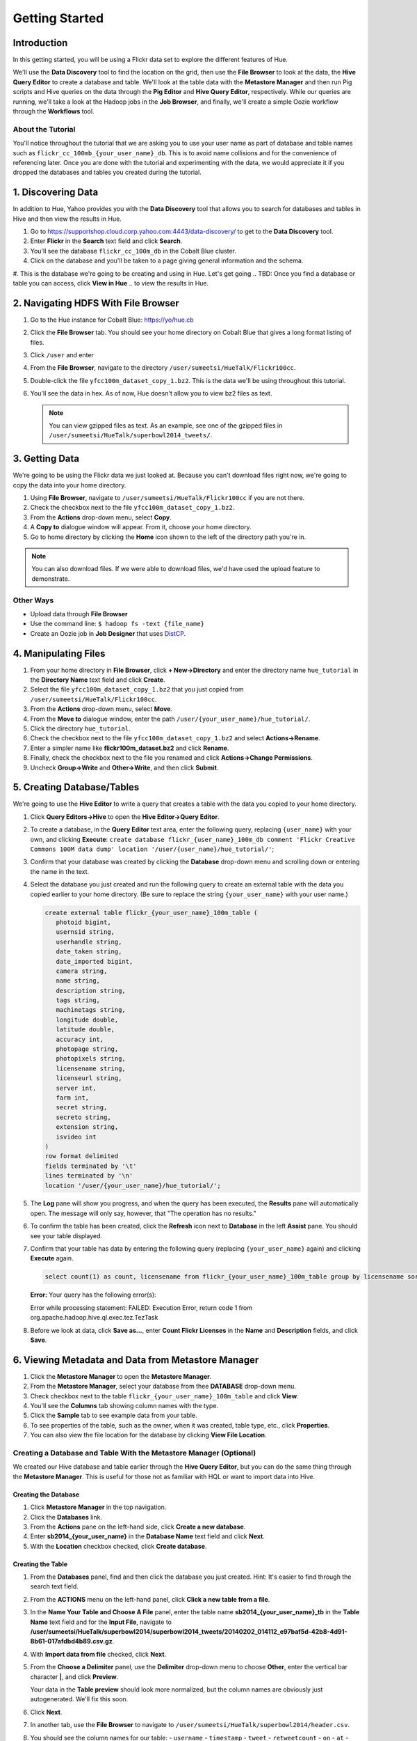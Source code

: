 ===============
Getting Started
===============


Introduction
============

In this getting started, you will be using a Flickr data set
to explore the different features of Hue. 

We'll use the **Data Discovery** tool to find the location on the grid,
then use the **File Browser** to look at the data, the **Hive Query Editor**
to create a database and table. We'll look at the table data with the
**Metastore Manager** and then run Pig scripts and Hive queries on the data
through the **Pig Editor** and **Hive Query Editor**, respectively. 
While our queries are running, we'll take a look at the Hadoop jobs
in the **Job Browser**, and finally, we'll create a simple Oozie workflow
through the **Workflows** tool.

About the Tutorial
------------------

You'll notice throughout the tutorial that we are asking you to
use your user name as part of database and table names 
such as ``flickr_cc_100mb_{your_user_name}_db``. This is to
avoid name collisions and for the convenience of referencing later.
Once you are done with the tutorial and experimenting with the data,
we would appreciate it if you dropped the databases and tables you created
during the tutorial.

.. 0. Home? My Queries - saved queries, results, edits, copy, usage, trash


1. Discovering Data
===================

In addition to Hue, Yahoo provides you with the **Data Discovery**
tool that allows you to search for databases and tables in Hive
and then view the results in Hue.

#. Go to https://supportshop.cloud.corp.yahoo.com:4443/data-discovery/ to get to the **Data Discovery** tool.
#. Enter **Flickr** in the **Search** text field and click **Search**.
#. You'll see the database ``flickr_cc_100m_db`` in the Cobalt Blue cluster.
#. Click on the database and you'll be taken to a page giving general information and the schema.
#. This is the database we're going to be creating and using in Hue. Let's get going 
.. TBD: Once you find a database or table you can access, click **View in Hue**
..        to view the results in Hue.


2. Navigating HDFS With File Browser
====================================

#. Go to the Hue instance for Cobalt Blue: https://yo/hue.cb
#. Click the **File Browser** tab. You should see your home directory on Cobalt Blue that gives a long format listing of files.
#. Click ``/user`` and enter  
#. From the **File Browser**, navigate to the directory ``/user/sumeetsi/HueTalk/Flickr100cc``.
#. Double-click the file ``yfcc100m_dataset_copy_1.bz2``. This is the data we'll be using throughout this tutorial.
#. You'll see the data in hex. As of now, Hue doesn't allow you to view bz2 files as text. 

   .. note:: You can view gzipped files as text. As an example, see one of the gzipped files 
             in ``/user/sumeetsi/HueTalk/superbowl2014_tweets/``.

3. Getting Data
===============

We're going to be using the Flickr data we just looked at. Because you
can't download files right now, we're going to copy the data into
your home directory. 

#. Using **File Browser**, navigate to ``/user/sumeetsi/HueTalk/Flickr100cc`` if you are not there.
#. Check the checkbox next to the file ``yfcc100m_dataset_copy_1.bz2``.
#. From the **Actions** drop-down menu, select **Copy**.
#. A **Copy to** dialogue window will appear. From it, choose your home directory. 
#. Go to home directory by clicking the **Home** icon shown to the left of the directory path you're in. 


.. note:: You can also download files. If we were able to download files, we'd
          have used the upload feature to demonstrate. 

Other Ways
----------

- Upload data through **File Browser**
- Use the command line: ``$ hadoop fs -text {file_name}``
- Create an Oozie job in **Job Designer** that uses `DistCP <http://oozie.apache.org/docs/4.1.0/DG_DistCpActionExtension.html>`_.
 

4. Manipulating Files
=====================

#. From your home directory in **File Browser**, click **+ New->Directory** and enter the
   directory name ``hue_tutorial`` in the **Directory Name** text field and click **Create**.
#. Select the file ``yfcc100m_dataset_copy_1.bz2`` that 
   you just copied from ``/user/sumeetsi/HueTalk/Flickr100cc``.
#. From the **Actions** drop-down menu, select **Move**.
#. From the **Move to** dialogue window, enter the path ``/user/{your_user_name}/hue_tutorial/``.
#. Click the directory ``hue_tutorial``.
#. Check the checkbox next to the file ``yfcc100m_dataset_copy_1.bz2`` and select **Actions->Rename**.
#. Enter a simpler name like **flickr100m_dataset.bz2** and click **Rename**.
#. Finally, check the checkbox next to the file you renamed and click **Actions->Change Permissions**.
#. Uncheck **Group->Write** and **Other->Write**, and then click **Submit**.

5. Creating Database/Tables
===========================

We're going to use the **Hive Editor** to write a query that creates a table with the data
you copied to your home directory.

#. Click **Query Editors->Hive** to open the **Hive Editor->Query Editor**.
#. To create a database, in the **Query Editor** text area, enter the following query, replacing ``{user_name}`` with your own, and
   clicking **Execute**: ``create database flickr_{user_name}_100m_db comment 'Flickr Creative Commons 100M data dump' location '/user/{user_name}/hue_tutorial/'``;
#. Confirm that your database was created by clicking the **Database** drop-down menu and scrolling down or entering the name in the text.
#. Select the database you just created and run the following query to create an external table with the data you copied earlier to your home directory.
   (Be sure to replace the string ``{your_user_name}`` with your user name.)

   .. code-block:: sql

      create external table flickr_{your_user_name}_100m_table (
         photoid bigint, 
         usernsid string, 
         userhandle string, 
         date_taken string, 
         date_imported bigint,
         camera string, 
         name string, 
         description string, 
         tags string, 
         machinetags string,
         longitude double, 
         latitude double, 
         accuracy int,
         photopage string, 
         photopixels string, 
         licensename string, 
         licenseurl string, 
         server int, 
         farm int, 
         secret string, 
         secreto string, 
         extension string,
         isvideo int
      )
      row format delimited
      fields terminated by '\t'
      lines terminated by '\n'
      location '/user/{your_user_name}/hue_tutorial/';
#. The **Log** pane will show you progress, and when the query has been executed, the **Results**
   pane will automatically open. The message will only say, however, that "The operation has no results."
#. To confirm the table has been created, click the **Refresh** icon next to **Database** in the left **Assist** pane.
   You should see your table displayed.
#. Confirm that your table has data by entering the following query (replacing ``{your_user_name}`` again) and clicking **Execute** again.

   .. code-block:: sql

      select count(1) as count, licensename from flickr_{your_user_name}_100m_table group by licensename sort by count;



   **Error:** Your query has the following error(s):

   Error while processing statement: FAILED: Execution Error, return code 1 from org.apache.hadoop.hive.ql.exec.tez.TezTask
#. Before we look at data, click **Save as...**, enter **Count Flickr Licenses** in the **Name** and **Description** fields, and click **Save**.

6. Viewing Metadata and Data from Metastore Manager
===================================================

#. Click the **Metastore Manager** to open the **Metastore Manager**.
#. From the **Metastore Manager**, select your database from thee **DATABASE** drop-down menu.
#. Check checkbox next to the table ``flickr_{your_user_name}_100m_table`` and click **View**.
#. You'll see the **Columns** tab showing  column names with the type. 
#. Click the **Sample** tab to see example data from your table.
#. To see properties of the table, such as the owner, when it was created, table type, etc., click **Properties**.
#. You can also view the file location for the database by clicking **View File Location**.


Creating a Database and Table With the Metastore Manager (Optional)
-------------------------------------------------------------------

We created our Hive database and table earlier through the **Hive Query Editor**, but you
can do the same thing through the **Metastore Manager**. This is useful
for those not as familiar with HQL or want to import data into Hive.

Creating the Database
~~~~~~~~~~~~~~~~~~~~~

#. Click **Metastore Manager** in the top navigation.
#. Click the **Databases** link.
#. From the **Actions** pane on the left-hand side, click **Create a new database**.
#. Enter **sb2014_{your_user_name}** in the **Database Name** text field and click **Next**.
#. With the **Location** checkbox checked, click **Create database**.

Creating the Table
~~~~~~~~~~~~~~~~~~

#. From the **Databases** panel, find and then click the database you just created. Hint: It's
   easier to find through the search text field.
#. From the **ACTIONS** menu on the left-hand panel, click **Click a new table from a file**.
#. In the **Name Your Table and Choose A File** panel, enter the table name **sb2014_{your_user_name}_tb**
   in the **Table Name** text field and for the **Input File**, navigate to 
   **/user/sumeetsi/HueTalk/superbowl2014/superbowl2014_tweets/20140202_014112_e97baf5d-42b8-4d91-8b61-017afdbd4b89.csv.gz**.
#. With **Import data from file** checked, click **Next**.
#. From the **Choose a Delimiter** panel, use the **Delimiter** drop-down menu to choose **Other**, enter
   the vertical bar character **|**, and click **Preview**.

   Your data in the **Table preview** should look more normalized, but the column names are obviously 
   just autogenerated. We'll fix this soon.
#. Click **Next**.
#. In another tab, use the **File Browser** to navigate to ``/user/sumeetsi/HueTalk/superbowl2014/header.csv``.
#. You should see the column names for our table:
   - ``username``
   - ``timestamp``
   - ``tweet``
   - ``retweetcount``
   - ``on``
   - ``at``
   - ``country``
   - ``name``
   - ``address``
   - ``type``
   - ``placeURL``
#. Going back to the **Metastore Manager**, in the **Define your columns**, enter the column names
   listed in the previous step to replace the column names from ``col_0`` to ``col_10``. 
#. Click **Create Table**.
#. You'll see the **Log** file until the results are available, at which time, you'll be taken
   to the **Databases > sb2014_{your_user_name} > sb2014_{your_user_name}_tb** panel, where you
   can view the columns (names and types), sample data, and table properties.

7. Querying Data With Hive and Pig
==================================

Using Hive
----------

We have our Flickr database and table, and if you used the **Metastore Manager**, you also
have a database and table for tweets for Superbowl 2014. In this section,
we're going to use the **Hive Query Editor** to execute queries on the
Flickr table. We recommend that you try your own queries for the Superbowl table if
you created one.

#. Go to the **Hive Query Editor**. (Click **Query Editors->Hive**.)
#. From the **Assist** panel on the left-hand side, find your Flickr database from the **Database** drop-down menu.
   You should see the one table we created on the **Assist** panel.
#. Click the **flickr_{your_user_name}_100mb_table** to see the available fields.
#. 


..  Hive Editor: query log, results, fullscreen result, save results to HDFS, download to Excel (csv,xls). 
.. Setting panel:  Key-Value, File Resources - JAR, UDFS - name/class
.. Question icon: shows an "Assist" window that will assist you in writing Pig scripts, operators,
.. relational operators, 

Using Pig
---------

.. Uses Oozie to execute Pig.


8. Viewing Jobs
===============

From the **Job Browser**, you can view  your jobs and
other jobs. You can sort jobs by status, search for jobs 
by a user or key term, also look at the cluster and ResourceManager logs.

#. You many not see any jobs at first because the **Job Browser** by default
   looks for jobs you own. Delete your user name from the **Username** text
   field. You should see all the jobs owned by others.
#. Sort by failed jobs by clicking **Failed**. 
#. You can view the cluster log by clicking the log ID of a job. Try clicking the 
   job ID of the first job in the list.
#. The cluster log gives you the user, application type, state, start time, tracking URL,
   and a diagnotic message. Click on the **Tracking URL** in another tab to
   see **Job** log.
#. The **Job** log gives you more detailed information such as the total
   number of successful, completed, and failed Map and Reduce tasks.
#. From the **Application Master** table, click the **Node** link to
   view the **NodeManager** to see detailed information about the
   container, such as the virtual memory allocated, Pmem enforced, virtual cores, etc.

Let's start a job now and take a look at the job in the **Job Browser**.

#. Open up the **Hive Query Editor** in another tab. 
#. From your **Recent Queries** tab, double-click your last Hive query.
#. With the query in the **Query Editor** window, click **Execute**.
#. Now go back to the **Job Browser** and enter your username  in the **Username** text field.
   You should see your job with the **Running** status.
#. Take a look at the cluster, **Job**, and **NodeManager** logs.  
  




9. Submitting Jobs
==================


*Home page* - shows your project and your history, queries, could share possibly.

.. Hive
.. Pig
.. Job Designer - Oozie Flow
.. => Dashboard is the Oozie Dashboard

.. Execute from Property page by clicking on arrow icon. Notification is shown in Job Browser.
.. You'll see your job in the Job Browser.
.. Can kill jobs with "Kill" button.


10. Creating Oozie Jobs 
=======================


.. Name: oozie.actions.sharelib.for.pig
.. Value:  (pig_current, hcat_current - if you're going through HCat)

.. For Using HCat:

.. Under every cluster, you add /sharelib/v1/hive/hive-0.13.0.3.1411171801/libexec/hive/conf/hive-site.xml
.. as the resource.















